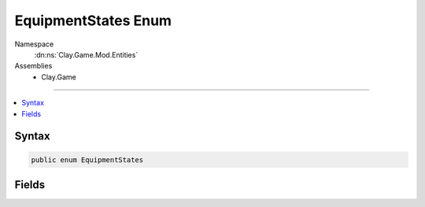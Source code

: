 
EquipmentStates Enum
====================



Namespace
    :dn:ns:`Clay.Game.Mod.Entities`

Assemblies
    * Clay.Game

----

.. contents::
   :local:






Syntax
------

.. code-block:: csharp

    public enum EquipmentStates





.. dn:enumeration:: Clay.Game.Mod.Entities.EquipmentStates
    :hidden:

.. dn:enumeration:: Clay.Game.Mod.Entities.EquipmentStates


Fields
------

.. dn:enumeration:: Clay.Game.Mod.Entities.EquipmentStates
    :noindex:
    :hidden:

    .. dn:field:: Clay.Game.Mod.Entities.EquipmentStates.Activated



        :rtype: Clay.Game.Mod.Entities.EquipmentStates

        .. code-block:: csharp

            Activated = 6

    .. dn:field:: Clay.Game.Mod.Entities.EquipmentStates.Captured



        :rtype: Clay.Game.Mod.Entities.EquipmentStates

        .. code-block:: csharp

            Captured = 2

    .. dn:field:: Clay.Game.Mod.Entities.EquipmentStates.Collected



        :rtype: Clay.Game.Mod.Entities.EquipmentStates

        .. code-block:: csharp

            Collected = 4

    .. dn:field:: Clay.Game.Mod.Entities.EquipmentStates.Collecting



        :rtype: Clay.Game.Mod.Entities.EquipmentStates

        .. code-block:: csharp

            Collecting = 3

    .. dn:field:: Clay.Game.Mod.Entities.EquipmentStates.Equipped



        :rtype: Clay.Game.Mod.Entities.EquipmentStates

        .. code-block:: csharp

            Equipped = 5

    .. dn:field:: Clay.Game.Mod.Entities.EquipmentStates.Free



        :rtype: Clay.Game.Mod.Entities.EquipmentStates

        .. code-block:: csharp

            Free = 1

    .. dn:field:: Clay.Game.Mod.Entities.EquipmentStates.Uninitialised



        :rtype: Clay.Game.Mod.Entities.EquipmentStates

        .. code-block:: csharp

            Uninitialised = 0



